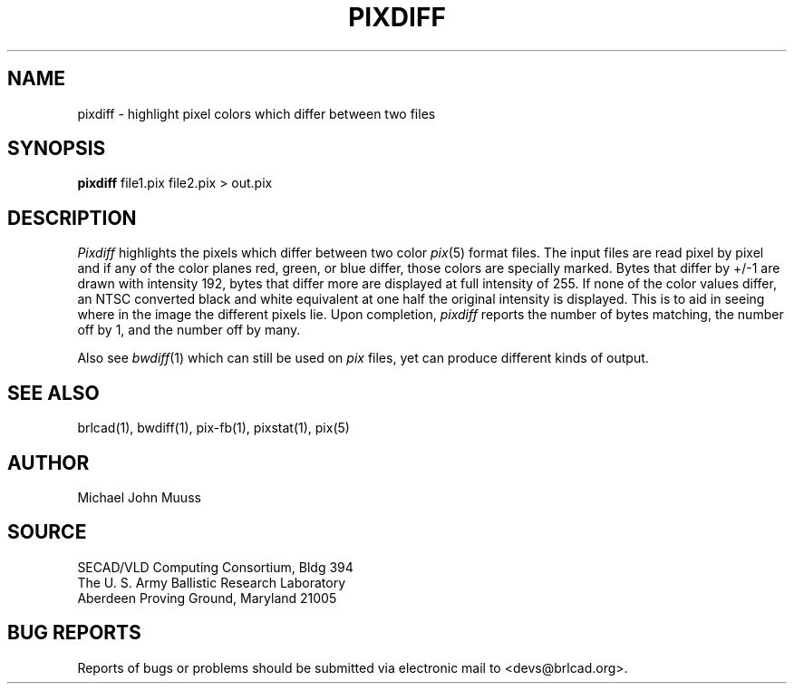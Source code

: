 .TH PIXDIFF 1 BRL-CAD
.\"                      P I X D I F F . 1
.\" BRL-CAD
.\"
.\" Copyright (c) 2005-2007 United States Government as represented by
.\" the U.S. Army Research Laboratory.
.\"
.\" Redistribution and use in source (Docbook format) and 'compiled'
.\" forms (PDF, PostScript, HTML, RTF, etc), with or without
.\" modification, are permitted provided that the following conditions
.\" are met:
.\" 
.\" 1. Redistributions of source code (Docbook format) must retain the
.\" above copyright notice, this list of conditions and the following
.\" disclaimer.
.\" 
.\" 2. Redistributions in compiled form (transformed to other DTDs,
.\" converted to PDF, PostScript, HTML, RTF, and other formats) must
.\" reproduce the above copyright notice, this list of conditions and
.\" the following disclaimer in the documentation and/or other
.\" materials provided with the distribution.
.\" 
.\" 3. The name of the author may not be used to endorse or promote
.\" products derived from this documentation without specific prior
.\" written permission.
.\" 
.\" THIS DOCUMENTATION IS PROVIDED BY THE AUTHOR AS IS'' AND ANY
.\" EXPRESS OR IMPLIED WARRANTIES, INCLUDING, BUT NOT LIMITED TO, THE
.\" IMPLIED WARRANTIES OF MERCHANTABILITY AND FITNESS FOR A PARTICULAR
.\" PURPOSE ARE DISCLAIMED. IN NO EVENT SHALL THE AUTHOR BE LIABLE FOR
.\" ANY DIRECT, INDIRECT, INCIDENTAL, SPECIAL, EXEMPLARY, OR
.\" CONSEQUENTIAL DAMAGES (INCLUDING, BUT NOT LIMITED TO, PROCUREMENT
.\" OF SUBSTITUTE GOODS OR SERVICES; LOSS OF USE, DATA, OR PROFITS; OR
.\" BUSINESS INTERRUPTION) HOWEVER CAUSED AND ON ANY THEORY OF
.\" LIABILITY, WHETHER IN CONTRACT, STRICT LIABILITY, OR TORT
.\" (INCLUDING NEGLIGENCE OR OTHERWISE) ARISING IN ANY WAY OUT OF THE
.\" USE OF THIS DOCUMENTATION, EVEN IF ADVISED OF THE POSSIBILITY OF
.\" SUCH DAMAGE.
.\"
.\".\".\"
.SH NAME
pixdiff \- highlight pixel colors which differ between two files
.SH SYNOPSIS
.B pixdiff
file1.pix file2.pix \>\ out.pix
.SH DESCRIPTION
.I Pixdiff
highlights the pixels which differ between two color
.IR pix (5)
format files.
The input files are read pixel by pixel and if any of the color
planes red, green, or blue differ, those colors are specially marked.
Bytes that differ by +/-1 are drawn with intensity 192, bytes
that differ more are displayed at
full intensity of 255.  If none of the color values differ, an NTSC
converted black
and white equivalent at one half the original intensity is displayed.
This is to aid in seeing where in the image the different pixels lie.
Upon completion,
.I pixdiff
reports the number of bytes matching, the number off by 1, and the number
off by many.
.PP
Also see
.IR bwdiff (1)
which can still be used on
.I pix
files, yet can produce different kinds
of output.
.SH "SEE ALSO"
brlcad(1), bwdiff(1), pix-fb(1), pixstat(1), pix(5)
.SH AUTHOR
Michael John Muuss
.SH SOURCE
SECAD/VLD Computing Consortium, Bldg 394
.br
The U. S. Army Ballistic Research Laboratory
.br
Aberdeen Proving Ground, Maryland  21005
.SH "BUG REPORTS"
Reports of bugs or problems should be submitted via electronic
mail to <devs@brlcad.org>.

